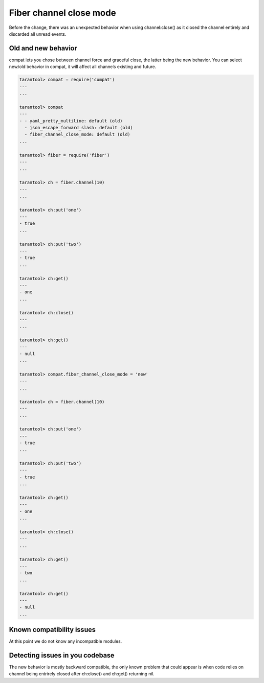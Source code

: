 .. _compat-option-fiber-channel:

Fiber channel close mode
========================

Before the change, there was an unexpected behavior when using channel:close() as it closed the channel entirely and discarded all unread events.

Old and new behavior
--------------------

compat lets you chose between channel force and graceful close, the latter being the new behavior.
You can select new/old behavior in compat, it will affect all channels existing and future.

..  code-block:: lua

    tarantool> compat = require('compat')
    ---
    ...

    tarantool> compat
    ---
    - - yaml_pretty_multiline: default (old)
      - json_escape_forward_slash: default (old)
      - fiber_channel_close_mode: default (old)
    ...

    tarantool> fiber = require('fiber')
    ---
    ...

    tarantool> ch = fiber.channel(10)
    ---
    ...

    tarantool> ch:put('one')
    ---
    - true
    ...

    tarantool> ch:put('two')
    ---
    - true
    ...

    tarantool> ch:get()
    ---
    - one
    ...

    tarantool> ch:close()
    ---
    ...

    tarantool> ch:get()
    ---
    - null
    ...

    tarantool> compat.fiber_channel_close_mode = 'new'
    ---
    ...

    tarantool> ch = fiber.channel(10)
    ---
    ...

    tarantool> ch:put('one')
    ---
    - true
    ...

    tarantool> ch:put('two')
    ---
    - true
    ...

    tarantool> ch:get()
    ---
    - one
    ...

    tarantool> ch:close()
    ---
    ...

    tarantool> ch:get()
    ---
    - two
    ...

    tarantool> ch:get()
    ---
    - null
    ...

Known compatibility issues
--------------------------

At this point we do not know any incompatible modules.

Detecting issues in you codebase
--------------------------------

The new behavior is mostly backward compatible, the only known problem that could appear is when code relies on channel being entrirely closed after ch:close() and ch:get() returning nil.
